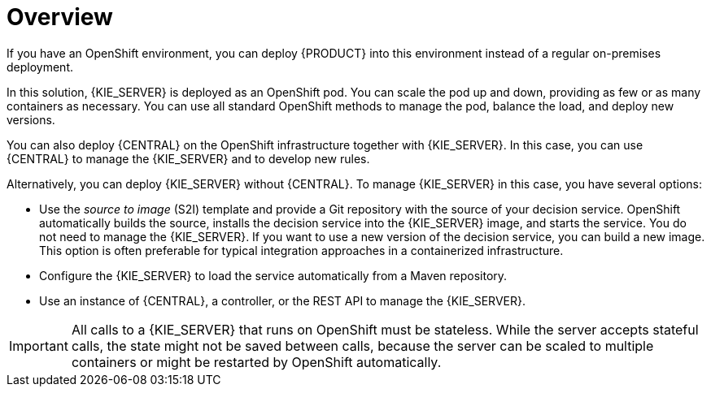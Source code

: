 [id='dm-openshift-overview-con']
= Overview

If you have an OpenShift environment, you can deploy {PRODUCT} into this environment instead of a regular on-premises deployment. 

In this solution, {KIE_SERVER} is deployed as an OpenShift pod. You can scale the pod up and down, providing as few or as many containers as necessary. You can use all standard OpenShift methods to manage the pod, balance the load, and deploy new versions.

You can also deploy {CENTRAL} on the OpenShift infrastructure together with {KIE_SERVER}. In this case, you can use {CENTRAL} to manage the {KIE_SERVER} and to develop new rules.

Alternatively, you can deploy {KIE_SERVER} without {CENTRAL}. To manage {KIE_SERVER} in this case, you have several options:

* Use the _source to image_ (S2I) template and provide a Git repository with the source of your decision service. OpenShift automatically builds the source, installs the decision service into the {KIE_SERVER} image, and starts the service. You do not need to manage the {KIE_SERVER}. If you want to use a new version of the decision service, you can build a new image. This option is often preferable for typical integration approaches in a containerized infrastructure.

* Configure the {KIE_SERVER} to load the service automatically from a Maven repository.

* Use an instance of {CENTRAL}, a controller, or the REST API to manage the {KIE_SERVER}.

IMPORTANT: All calls to a {KIE_SERVER} that runs on OpenShift must be stateless. While the server accepts stateful calls, the state might not be saved between calls, because the server can be scaled to multiple containers or might be restarted by OpenShift automatically.
